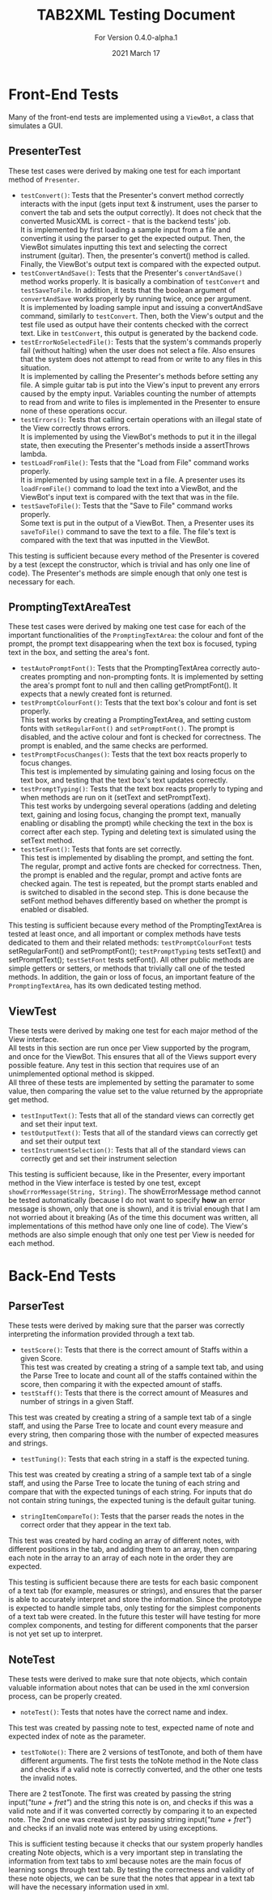 #+TITLE: TAB2XML Testing Document
#+SUBTITLE: For Version 0.4.0-alpha.1
#+DATE: 2021 March 17
#+OPTIONS: \n:t
\newpage
* Front-End Tests
Many of the front-end tests are implemented using a ~ViewBot~, a class that simulates a GUI.
** PresenterTest
These test cases were derived by making one test for each important method of ~Presenter~.
 - ~testConvert()~: Tests that the Presenter's convert method correctly interacts with the input (gets input text & instrument, uses the parser to convert the tab and sets the output correctly).  It does not check that the converted MusicXML is correct - that is the backend tests' job.  
   It is implemented by first loading a sample input from a file and converting it using the parser to get the expected output.  Then, the ViewBot simulates inputting this text and selecting the correct instrument (guitar).  Then, the presenter's convert() method is called.  Finally, the ViewBot's output text is compared with the expected output.
 - ~testConvertAndSave()~: Tests that the Presenter's ~convertAndSave()~ method works properly.  It is basically a combination of ~testConvert~ and ~testSaveToFile~.  In addition, it tests that the boolean argument of ~convertAndSave~ works properly by running twice, once per argument.
   It is implemented by loading sample input and issuing a convertAndSave command, similarly to ~testConvert~.  Then, both the View's output and the test file used as output have their contents checked with the correct text.  Like in ~testConvert~, this output is generated by the backend code.
 - ~testErrorNoSelectedFile()~: Tests that the system's commands properly fail (without halting) when the user does not select a file.  Also ensures that the system does not attempt to read from or write to any files in this situation.
   It is implemented by calling the Presenter's methods before setting any file.  A simple guitar tab is put into the View's input to prevent any errors caused by the empty input.  Variables counting the number of attempts to read from and write to files is implemented in the Presenter to ensure none of these operations occur.
 - ~testErrors()~: Tests that calling certain operations with an illegal state of the View correctly throws errors.
   It is implemented by using the ViewBot's methods to put it in the illegal state, then executing the Presenter's methods inside a assertThrows lambda.
 - ~testLoadFromFile()~: Tests that the "Load from File" command works properly.  
   It is implemented by using sample text in a file.  A presenter uses its ~loadFromFile()~ command to load the text into a ViewBot, and the ViewBot's input text is compared with the text that was in the file.
 - ~testSaveToFile()~: Tests that the "Save to File" command works properly.
   Some text is put in the output of a ViewBot.  Then, a Presenter uses its ~saveToFile()~ command to save the text to a file.  The file's text is compared with the text that was inputted in the ViewBot.
 
This testing is sufficient because every method of the Presenter is covered by a test (except the constructor, which is trivial and has only one line of code).  The Presenter's methods are simple enough that only one test is necessary for each.
** PromptingTextAreaTest
These test cases were derived by making one test case for each of the important functionalities of the ~PromptingTextArea~: the colour and font of the prompt, the prompt text disappearing when the text box is focused, typing text in the box, and setting the area's font.
 - ~testAutoPromptFont()~: Tests that the PromptingTextArea correctly auto-creates prompting and non-prompting fonts.  It is implemented by setting the area's prompt font to null and then calling getPromptFont().  It expects that a newly created font is returned.
 - ~testPromptColourFont()~: Tests that the text box's colour and font is set properly.  
   This test works by creating a PromptingTextArea, and setting custom fonts with ~setRegularFont()~ and ~setPromptFont()~.  The prompt is disabled, and the active colour and font is checked for correctness.  The prompt is enabled, and the same checks are performed.
 - ~testPromptFocusChanges()~: Tests that the text box reacts properly to focus changes.  
   This test is implemented by simulating gaining and losing focus on the text box, and testing that the text box's text updates correctly.
 - ~testPromptTyping()~: Tests that the text box reacts properly to typing and when methods are run on it (setText and setPromptText).  
   This test works by undergoing several operations (adding and deleting text, gaining and losing focus, changing the prompt text, manually enabling or disabling the prompt) while checking the text in the box is correct after each step.  Typing and deleting text is simulated using the setText method.
 - ~testSetFont()~: Tests that fonts are set correctly.  
   This test is implemented by disabling the prompt, and setting the font.  The regular, prompt and active fonts are checked for correctness.  Then, the prompt is enabled and the regular, prompt and active fonts are checked again.  The test is repeated, but the prompt starts enabled and is switched to disabled in the second step.  This is done because the setFont method behaves differently based on whether the prompt is enabled or disabled.
 
This testing is sufficient because every method of the PromptingTextArea is tested at least once, and all important or complex methods have tests dedicated to them and their related methods: ~testPromptColourFont~ tests setRegularFont() and setPromptFont(); ~testPromptTyping~ tests setText() and setPromptText(); ~testSetFont~ tests setFont().  All other public methods are simple getters or setters, or methods that trivially call one of the tested methods.  In addition, the gain or loss of focus, an important feature of the ~PromptingTextArea~, has its own dedicated testing method.
** ViewTest
These tests were derived by making one test for each major method of the View interface.
All tests in this section are run once per View supported by the program, and once for the ViewBot.  This ensures that all of the Views support every possible feature.  Any test in this section that requires use of an unimplemented optional method is skipped.  
All three of these tests are implemented by setting the paramater to some value, then comparing the value set to the value returned by the appropriate get method.
 - ~testInputText()~: Tests that all of the standard views can correctly get and set their input text.
 - ~testOutputText()~: Tests that all of the standard views can correctly get and set their output text
 - ~testInstrumentSelection()~: Tests that all of the standard views can correctly get and set their instrument selection
 
 This testing is sufficient because, like in the Presenter, every important method in the View interface is tested by one test, except ~showErrorMessage(String, String)~.  The showErrorMessage method cannot be tested automatically (because I do not want to specify *how* an error message is shown, only that one is shown), and it is trivial enough that I am not worried about it breaking (As of the time this document was written, all implementations of this method have only one line of code).  The View's methods are also simple enough that only one test per View is needed for each method.
* Back-End Tests
** ParserTest
These tests were derived by making sure that the parser was correctly interpreting the information provided through a text tab.
 - ~testScore()~: Tests that there is the correct amount of Staffs within a given Score.
 	This test was created by creating a string of a sample text tab, and using the Parse Tree to locate and count all of the staffs contained within the score, then comparing it with the expected amount of staffs.
 - ~testStaff()~: Tests that there is the correct amount of Measures and number of strings in a given Staff.
 This test was created by creating a string of a sample text tab of a single staff, and using the Parse Tree to locate and count every measure and every string, then comparing those with the number of expected measures and strings.
 - ~testTuning()~: Tests that each string in a staff is the expected tuning.
 This test was created by creating a string of a sample text tab of a single staff, and using the Parse Tree to locate the tuning of each string and compare that with the expected tunings of each string. For inputs that do not contain string tunings, the expected tuning is the default guitar tuning.
 - ~stringItemCompareTo()~: Tests that the parser reads the notes in the correct order that they appear in the text tab.
 This test was created by hard coding an array of different notes, with different positions in the tab, and adding them to an array, then comparing each note in the array to an array of each note in the order they are expected.

This testing is sufficient because there are tests for each basic component of a text tab (for example, measures or strings), and ensures that the parser is able to accurately interpret and store the information. Since the prototype is expected to handle simple tabs, only testing for the simplest components of a text tab were created. In the future this tester will have testing for more complex components, and testing for different components that the parser is not yet set up to interpret.
** NoteTest
These tests were derived to make sure that note objects, which contain valuable information about notes that can be used in the xml conversion process, can be properly created. 
 - ~noteTest()~: Tests that notes have the correct name and index.
This test was created by passing note to test, expected name of note and expected index of note as the parameter.
 - ~testToNote()~: There are 2 versions of testTonote, and both of them have different arguments. The first tests the toNote method in the Note class and checks if a valid note is correctly converted, and the other one tests the invalid notes.
There are 2 testTonote. The first was created by passing the string input(/"tune + fret"/) and the string this note is on, and checks if this was a valid note and if it was converted correctly by comparing it to an expected note. The 2nd one was created just by passing string input(/"tune + fret"/) and checks if an invalid note was entered by using exceptions.

This is sufficient testing because it checks that our system properly handles creating Note objects, which is a very important step in translating the information from text tabs to xml because notes are the main focus of learning songs through text tab. By testing the correctness and validity of these note objects, we can be sure that the notes that appear in a text tab will have the necessary information used in xml.
 
 
